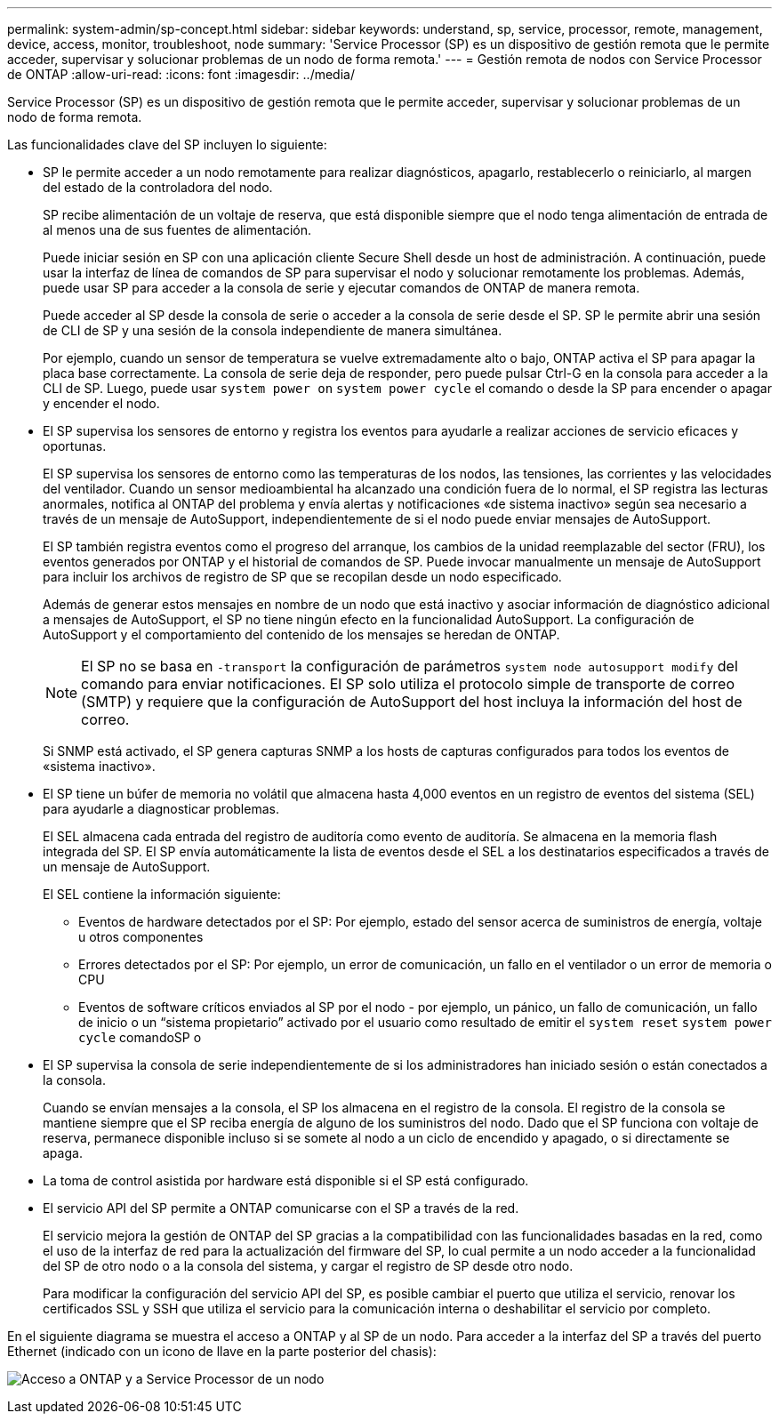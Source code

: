 ---
permalink: system-admin/sp-concept.html 
sidebar: sidebar 
keywords: understand, sp, service, processor, remote, management, device, access, monitor, troubleshoot, node 
summary: 'Service Processor (SP) es un dispositivo de gestión remota que le permite acceder, supervisar y solucionar problemas de un nodo de forma remota.' 
---
= Gestión remota de nodos con Service Processor de ONTAP
:allow-uri-read: 
:icons: font
:imagesdir: ../media/


[role="lead"]
Service Processor (SP) es un dispositivo de gestión remota que le permite acceder, supervisar y solucionar problemas de un nodo de forma remota.

Las funcionalidades clave del SP incluyen lo siguiente:

* SP le permite acceder a un nodo remotamente para realizar diagnósticos, apagarlo, restablecerlo o reiniciarlo, al margen del estado de la controladora del nodo.
+
SP recibe alimentación de un voltaje de reserva, que está disponible siempre que el nodo tenga alimentación de entrada de al menos una de sus fuentes de alimentación.

+
Puede iniciar sesión en SP con una aplicación cliente Secure Shell desde un host de administración. A continuación, puede usar la interfaz de línea de comandos de SP para supervisar el nodo y solucionar remotamente los problemas. Además, puede usar SP para acceder a la consola de serie y ejecutar comandos de ONTAP de manera remota.

+
Puede acceder al SP desde la consola de serie o acceder a la consola de serie desde el SP. SP le permite abrir una sesión de CLI de SP y una sesión de la consola independiente de manera simultánea.

+
Por ejemplo, cuando un sensor de temperatura se vuelve extremadamente alto o bajo, ONTAP activa el SP para apagar la placa base correctamente. La consola de serie deja de responder, pero puede pulsar Ctrl-G en la consola para acceder a la CLI de SP. Luego, puede usar `system power on` `system power cycle` el comando o desde la SP para encender o apagar y encender el nodo.

* El SP supervisa los sensores de entorno y registra los eventos para ayudarle a realizar acciones de servicio eficaces y oportunas.
+
El SP supervisa los sensores de entorno como las temperaturas de los nodos, las tensiones, las corrientes y las velocidades del ventilador. Cuando un sensor medioambiental ha alcanzado una condición fuera de lo normal, el SP registra las lecturas anormales, notifica al ONTAP del problema y envía alertas y notificaciones «de sistema inactivo» según sea necesario a través de un mensaje de AutoSupport, independientemente de si el nodo puede enviar mensajes de AutoSupport.

+
El SP también registra eventos como el progreso del arranque, los cambios de la unidad reemplazable del sector (FRU), los eventos generados por ONTAP y el historial de comandos de SP. Puede invocar manualmente un mensaje de AutoSupport para incluir los archivos de registro de SP que se recopilan desde un nodo especificado.

+
Además de generar estos mensajes en nombre de un nodo que está inactivo y asociar información de diagnóstico adicional a mensajes de AutoSupport, el SP no tiene ningún efecto en la funcionalidad AutoSupport. La configuración de AutoSupport y el comportamiento del contenido de los mensajes se heredan de ONTAP.

+
[NOTE]
====
El SP no se basa en `-transport` la configuración de parámetros `system node autosupport modify` del comando para enviar notificaciones. El SP solo utiliza el protocolo simple de transporte de correo (SMTP) y requiere que la configuración de AutoSupport del host incluya la información del host de correo.

====
+
Si SNMP está activado, el SP genera capturas SNMP a los hosts de capturas configurados para todos los eventos de «sistema inactivo».

* El SP tiene un búfer de memoria no volátil que almacena hasta 4,000 eventos en un registro de eventos del sistema (SEL) para ayudarle a diagnosticar problemas.
+
El SEL almacena cada entrada del registro de auditoría como evento de auditoría. Se almacena en la memoria flash integrada del SP. El SP envía automáticamente la lista de eventos desde el SEL a los destinatarios especificados a través de un mensaje de AutoSupport.

+
El SEL contiene la información siguiente:

+
** Eventos de hardware detectados por el SP: Por ejemplo, estado del sensor acerca de suministros de energía, voltaje u otros componentes
** Errores detectados por el SP: Por ejemplo, un error de comunicación, un fallo en el ventilador o un error de memoria o CPU
** Eventos de software críticos enviados al SP por el nodo - por ejemplo, un pánico, un fallo de comunicación, un fallo de inicio o un “sistema propietario” activado por el usuario como resultado de emitir el `system reset` `system power cycle` comandoSP o


* El SP supervisa la consola de serie independientemente de si los administradores han iniciado sesión o están conectados a la consola.
+
Cuando se envían mensajes a la consola, el SP los almacena en el registro de la consola. El registro de la consola se mantiene siempre que el SP reciba energía de alguno de los suministros del nodo. Dado que el SP funciona con voltaje de reserva, permanece disponible incluso si se somete al nodo a un ciclo de encendido y apagado, o si directamente se apaga.

* La toma de control asistida por hardware está disponible si el SP está configurado.
* El servicio API del SP permite a ONTAP comunicarse con el SP a través de la red.
+
El servicio mejora la gestión de ONTAP del SP gracias a la compatibilidad con las funcionalidades basadas en la red, como el uso de la interfaz de red para la actualización del firmware del SP, lo cual permite a un nodo acceder a la funcionalidad del SP de otro nodo o a la consola del sistema, y cargar el registro de SP desde otro nodo.

+
Para modificar la configuración del servicio API del SP, es posible cambiar el puerto que utiliza el servicio, renovar los certificados SSL y SSH que utiliza el servicio para la comunicación interna o deshabilitar el servicio por completo.



En el siguiente diagrama se muestra el acceso a ONTAP y al SP de un nodo. Para acceder a la interfaz del SP a través del puerto Ethernet (indicado con un icono de llave en la parte posterior del chasis):

image:drw-sp-netwk.gif["Acceso a ONTAP y a Service Processor de un nodo"]
